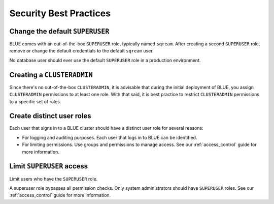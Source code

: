 .. _security:

************************
Security Best Practices 
************************

Change the default ``SUPERUSER``
--------------------------------

BLUE comes with an out-of-the-box ``SUPERUSER`` role, typically named ``sqream``. 
After creating a second ``SUPERUSER`` role, remove or change the default credentials to the default ``sqream`` user.

No database user should ever use the default ``SUPERUSER`` role in a production environment.

Creating a ``CLUSTERADMIN``
---------------------------

Since there's no out-of-the-box ``CLUSTERADMIN``, it is advisable that during the initial deployment of BLUE, you assign ``CLUSTERADMIN`` permissions to at least one role. With that said, it is best practice to restrict ``CLUSTERADMIN`` permissions to a specific set of roles.

Create distinct user roles
--------------------------

Each user that signs in to a BLUE cluster should have a distinct user role for several reasons:

* For logging and auditing purposes. Each user that logs in to BLUE can be identified.

* For limiting permissions. Use groups and permissions to manage access. See our :ref:`access_control` guide for more information.

Limit ``SUPERUSER`` access
--------------------------

Limit users who have the ``SUPERUSER`` role.

A superuser role bypasses all permission checks. Only system administrators should have ``SUPERUSER`` roles. See our :ref:`access_control` guide for more information.





